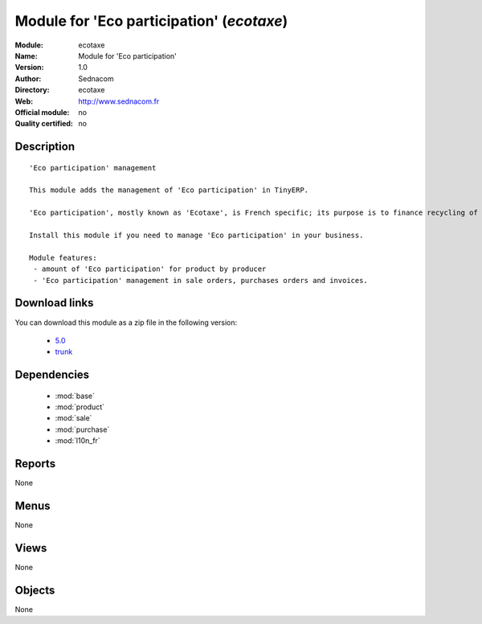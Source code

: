 
.. i18n: .. module:: ecotaxe
.. i18n:     :synopsis: Module for 'Eco participation' 
.. i18n:     :noindex:
.. i18n: .. 
..

.. module:: ecotaxe
    :synopsis: Module for 'Eco participation' 
    :noindex:
.. 

.. i18n: .. raw:: html
.. i18n: 
.. i18n:     <link rel="stylesheet" href="../_static/hide_objects_in_sidebar.css" type="text/css" />
..

.. raw:: html

    <link rel="stylesheet" href="../_static/hide_objects_in_sidebar.css" type="text/css" />

.. i18n: Module for 'Eco participation' (*ecotaxe*)
.. i18n: ==========================================
.. i18n: :Module: ecotaxe
.. i18n: :Name: Module for 'Eco participation'
.. i18n: :Version: 1.0
.. i18n: :Author: Sednacom
.. i18n: :Directory: ecotaxe
.. i18n: :Web: http://www.sednacom.fr
.. i18n: :Official module: no
.. i18n: :Quality certified: no
..

Module for 'Eco participation' (*ecotaxe*)
==========================================
:Module: ecotaxe
:Name: Module for 'Eco participation'
:Version: 1.0
:Author: Sednacom
:Directory: ecotaxe
:Web: http://www.sednacom.fr
:Official module: no
:Quality certified: no

.. i18n: Description
.. i18n: -----------
..

Description
-----------

.. i18n: ::
.. i18n: 
.. i18n:   'Eco participation' management
.. i18n:   
.. i18n:   This module adds the management of 'Eco participation' in TinyERP.
.. i18n:   
.. i18n:   'Eco participation', mostly known as 'Ecotaxe', is French specific; its purpose is to finance recycling of products with a high cost of treatment.
.. i18n:   
.. i18n:   Install this module if you need to manage 'Eco participation' in your business.
.. i18n:   
.. i18n:   Module features:
.. i18n:    - amount of 'Eco participation' for product by producer
.. i18n:    - 'Eco participation' management in sale orders, purchases orders and invoices.
.. i18n:   
.. i18n: Download links
.. i18n: --------------
..

::

  'Eco participation' management
  
  This module adds the management of 'Eco participation' in TinyERP.
  
  'Eco participation', mostly known as 'Ecotaxe', is French specific; its purpose is to finance recycling of products with a high cost of treatment.
  
  Install this module if you need to manage 'Eco participation' in your business.
  
  Module features:
   - amount of 'Eco participation' for product by producer
   - 'Eco participation' management in sale orders, purchases orders and invoices.
  
Download links
--------------

.. i18n: You can download this module as a zip file in the following version:
..

You can download this module as a zip file in the following version:

.. i18n:   * `5.0 <http://www.openerp.com/download/modules/5.0/ecotaxe.zip>`_
.. i18n:   * `trunk <http://www.openerp.com/download/modules/trunk/ecotaxe.zip>`_
..

  * `5.0 <http://www.openerp.com/download/modules/5.0/ecotaxe.zip>`_
  * `trunk <http://www.openerp.com/download/modules/trunk/ecotaxe.zip>`_

.. i18n: 	
..

	

.. i18n: Dependencies
.. i18n: ------------
..

Dependencies
------------

.. i18n:  * :mod:`base`
.. i18n:  * :mod:`product`
.. i18n:  * :mod:`sale`
.. i18n:  * :mod:`purchase`
.. i18n:  * :mod:`l10n_fr`
..

 * :mod:`base`
 * :mod:`product`
 * :mod:`sale`
 * :mod:`purchase`
 * :mod:`l10n_fr`

.. i18n: Reports
.. i18n: -------
..

Reports
-------

.. i18n: None
..

None

.. i18n: Menus
.. i18n: -------
..

Menus
-------

.. i18n: None
..

None

.. i18n: Views
.. i18n: -----
..

Views
-----

.. i18n: None
..

None

.. i18n: Objects
.. i18n: -------
..

Objects
-------

.. i18n: None
..

None
